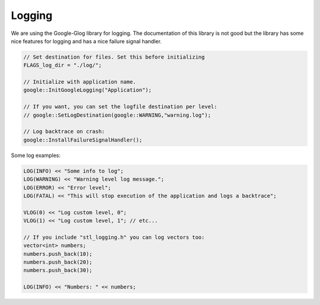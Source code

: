 Logging
================================================================================


We are using the Google-Glog library for logging. The documentation of this library
is not good but the library has some nice features for logging and has a nice 
failure signal handler.

.. code-block:: c++

	// Set destination for files. Set this before initializing
        FLAGS_log_dir = "./log/";

        // Initialize with application name.
        google::InitGoogleLogging("Application");

        // If you want, you can set the logfile destination per level:
        // google::SetLogDestination(google::WARNING,"warning.log");

        // Log backtrace on crash:
        google::InstallFailureSignalHandler();


Some log examples:

.. code-block:: c++

        LOG(INFO) << "Some info to log";
        LOG(WARNING) << "Warning level log message.";
        LOG(ERROR) << "Error level";
        LOG(FATAL) << "This will stop execution of the application and logs a backtrace";

        VLOG(0) << "Log custom level, 0";
        VLOG(1) << "Log custom level, 1"; // etc...

        // If you include "stl_logging.h" you can log vectors too:
        vector<int> numbers;
        numbers.push_back(10);
        numbers.push_back(20);
        numbers.push_back(30);

        LOG(INFO) << "Numbers: " << numbers;
